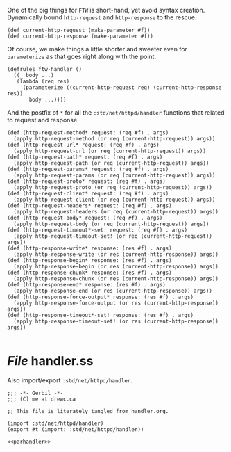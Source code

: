 
One of the big things for ~FTW~ is short-hand, yet avoid syntax creation.
Dynamically bound ~http-request~ and ~http-response~ to the rescue.

#+begin_src gerbil :noweb-ref parhandler
  (def current-http-request (make-parameter #f)) 
  (def current-http-response (make-parameter #f))
#+end_src

Of course, we make things a little shorter and sweeter even for ~parameterize~
as that goes right along with the point. 

#+begin_src gerbil :noweb-ref parhandler
  (defrules ftw-handler () 
    ((_ body ...)
     (lambda (req res)
       (parameterize ((current-http-request req) (current-http-response res))
         body ...))))
#+end_src

And the postfix of ~*~ for all the ~:std/net/httpd/handler~ functions that
related to request and response.

#+begin_src gerbil :noweb-ref parhandler
  (def (http-request-method* request: (req #f) . args)
    (apply http-request-method (or req (current-http-request)) args))
  (def (http-request-url* request: (req #f) . args)
    (apply http-request-url (or req (current-http-request)) args)) 
  (def (http-request-path* request: (req #f) . args)
    (apply http-request-path (or req (current-http-request)) args))
  (def (http-request-params* request: (req #f) . args)
    (apply http-request-params (or req (current-http-request)) args))
  (def (http-request-proto* request: (req #f) . args)
    (apply http-request-proto (or req (current-http-request)) args))
  (def (http-request-client* request: (req #f) . args)
    (apply http-request-client (or req (current-http-request)) args))
  (def (http-request-headers* request: (req #f) . args)
    (apply http-request-headers (or req (current-http-request)) args))
  (def (http-request-body* request: (req #f) . args)
    (apply http-request-body (or req (current-http-request)) args))
  (def (http-request-timeout*-set! request: (req #f) . args)
    (apply http-request-timeout-set! (or req (current-http-request)) args))
  (def (http-response-write* response: (res #f) . args)
    (apply http-response-write (or res (current-http-response)) args))
  (def (http-response-begin* response: (res #f) . args)
    (apply http-response-begin (or res (current-http-response)) args))
  (def (http-response-chunk* response: (res #f) . args)
    (apply http-response-chunk (or res (current-http-response)) args))
  (def (http-response-end* response: (res #f) . args)
    (apply http-response-end (or res (current-http-response)) args))
  (def (http-response-force-output* response: (res #f) . args)
    (apply http-response-force-output (or res (current-http-response)) args))
  (def (http-response-timeout*-set! response: (res #f) . args)
    (apply http-response-timeout-set! (or res (current-http-response)) args))

#+end_src

* /File/ handler.ss

Also import/export ~:std/net/httpd/handler~. 

#+begin_src gerbil :noweb yes :tangle handler.ss :comments noweb :shebang ";;; -*- Gerbil -*-"
  ;;; -*- Gerbil -*-
  ;;; (C) me at drewc.ca

  ;; This file is literately tangled from handler.org. 

  (import :std/net/httpd/handler)
  (export #t (import: :std/net/httpd/handler))

  <<parhandler>>
#+end_src


